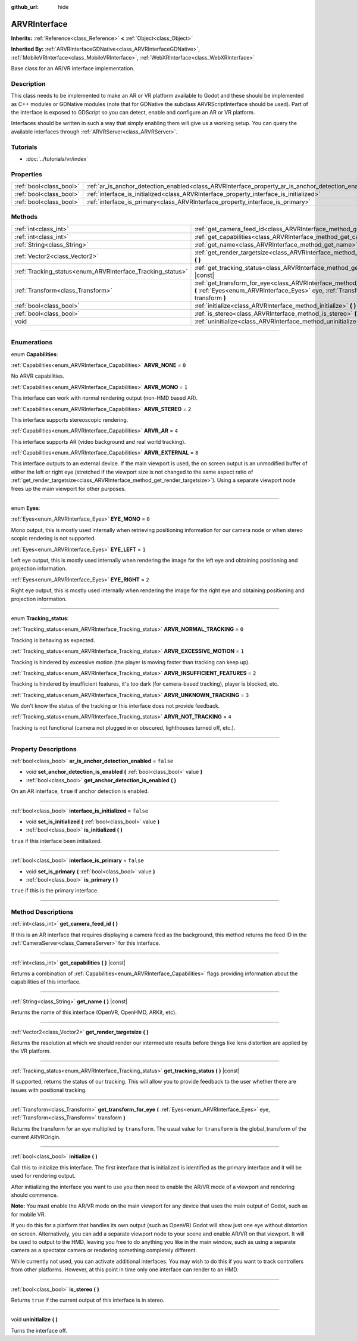 :github_url: hide

.. DO NOT EDIT THIS FILE!!!
.. Generated automatically from Godot engine sources.
.. Generator: https://github.com/godotengine/godot/tree/3.6/doc/tools/make_rst.py.
.. XML source: https://github.com/godotengine/godot/tree/3.6/doc/classes/ARVRInterface.xml.

.. _class_ARVRInterface:

ARVRInterface
=============

**Inherits:** :ref:`Reference<class_Reference>` **<** :ref:`Object<class_Object>`

**Inherited By:** :ref:`ARVRInterfaceGDNative<class_ARVRInterfaceGDNative>`, :ref:`MobileVRInterface<class_MobileVRInterface>`, :ref:`WebXRInterface<class_WebXRInterface>`

Base class for an AR/VR interface implementation.

.. rst-class:: classref-introduction-group

Description
-----------

This class needs to be implemented to make an AR or VR platform available to Godot and these should be implemented as C++ modules or GDNative modules (note that for GDNative the subclass ARVRScriptInterface should be used). Part of the interface is exposed to GDScript so you can detect, enable and configure an AR or VR platform.

Interfaces should be written in such a way that simply enabling them will give us a working setup. You can query the available interfaces through :ref:`ARVRServer<class_ARVRServer>`.

.. rst-class:: classref-introduction-group

Tutorials
---------

- :doc:`../tutorials/vr/index`

.. rst-class:: classref-reftable-group

Properties
----------

.. table::
   :widths: auto

   +-------------------------+----------------------------------------------------------------------------------------------------+-----------+
   | :ref:`bool<class_bool>` | :ref:`ar_is_anchor_detection_enabled<class_ARVRInterface_property_ar_is_anchor_detection_enabled>` | ``false`` |
   +-------------------------+----------------------------------------------------------------------------------------------------+-----------+
   | :ref:`bool<class_bool>` | :ref:`interface_is_initialized<class_ARVRInterface_property_interface_is_initialized>`             | ``false`` |
   +-------------------------+----------------------------------------------------------------------------------------------------+-----------+
   | :ref:`bool<class_bool>` | :ref:`interface_is_primary<class_ARVRInterface_property_interface_is_primary>`                     | ``false`` |
   +-------------------------+----------------------------------------------------------------------------------------------------+-----------+

.. rst-class:: classref-reftable-group

Methods
-------

.. table::
   :widths: auto

   +------------------------------------------------------------+----------------------------------------------------------------------------------------------------------------------------------------------------------------------------------+
   | :ref:`int<class_int>`                                      | :ref:`get_camera_feed_id<class_ARVRInterface_method_get_camera_feed_id>` **(** **)**                                                                                             |
   +------------------------------------------------------------+----------------------------------------------------------------------------------------------------------------------------------------------------------------------------------+
   | :ref:`int<class_int>`                                      | :ref:`get_capabilities<class_ARVRInterface_method_get_capabilities>` **(** **)** |const|                                                                                         |
   +------------------------------------------------------------+----------------------------------------------------------------------------------------------------------------------------------------------------------------------------------+
   | :ref:`String<class_String>`                                | :ref:`get_name<class_ARVRInterface_method_get_name>` **(** **)** |const|                                                                                                         |
   +------------------------------------------------------------+----------------------------------------------------------------------------------------------------------------------------------------------------------------------------------+
   | :ref:`Vector2<class_Vector2>`                              | :ref:`get_render_targetsize<class_ARVRInterface_method_get_render_targetsize>` **(** **)**                                                                                       |
   +------------------------------------------------------------+----------------------------------------------------------------------------------------------------------------------------------------------------------------------------------+
   | :ref:`Tracking_status<enum_ARVRInterface_Tracking_status>` | :ref:`get_tracking_status<class_ARVRInterface_method_get_tracking_status>` **(** **)** |const|                                                                                   |
   +------------------------------------------------------------+----------------------------------------------------------------------------------------------------------------------------------------------------------------------------------+
   | :ref:`Transform<class_Transform>`                          | :ref:`get_transform_for_eye<class_ARVRInterface_method_get_transform_for_eye>` **(** :ref:`Eyes<enum_ARVRInterface_Eyes>` eye, :ref:`Transform<class_Transform>` transform **)** |
   +------------------------------------------------------------+----------------------------------------------------------------------------------------------------------------------------------------------------------------------------------+
   | :ref:`bool<class_bool>`                                    | :ref:`initialize<class_ARVRInterface_method_initialize>` **(** **)**                                                                                                             |
   +------------------------------------------------------------+----------------------------------------------------------------------------------------------------------------------------------------------------------------------------------+
   | :ref:`bool<class_bool>`                                    | :ref:`is_stereo<class_ARVRInterface_method_is_stereo>` **(** **)**                                                                                                               |
   +------------------------------------------------------------+----------------------------------------------------------------------------------------------------------------------------------------------------------------------------------+
   | void                                                       | :ref:`uninitialize<class_ARVRInterface_method_uninitialize>` **(** **)**                                                                                                         |
   +------------------------------------------------------------+----------------------------------------------------------------------------------------------------------------------------------------------------------------------------------+

.. rst-class:: classref-section-separator

----

.. rst-class:: classref-descriptions-group

Enumerations
------------

.. _enum_ARVRInterface_Capabilities:

.. rst-class:: classref-enumeration

enum **Capabilities**:

.. _class_ARVRInterface_constant_ARVR_NONE:

.. rst-class:: classref-enumeration-constant

:ref:`Capabilities<enum_ARVRInterface_Capabilities>` **ARVR_NONE** = ``0``

No ARVR capabilities.

.. _class_ARVRInterface_constant_ARVR_MONO:

.. rst-class:: classref-enumeration-constant

:ref:`Capabilities<enum_ARVRInterface_Capabilities>` **ARVR_MONO** = ``1``

This interface can work with normal rendering output (non-HMD based AR).

.. _class_ARVRInterface_constant_ARVR_STEREO:

.. rst-class:: classref-enumeration-constant

:ref:`Capabilities<enum_ARVRInterface_Capabilities>` **ARVR_STEREO** = ``2``

This interface supports stereoscopic rendering.

.. _class_ARVRInterface_constant_ARVR_AR:

.. rst-class:: classref-enumeration-constant

:ref:`Capabilities<enum_ARVRInterface_Capabilities>` **ARVR_AR** = ``4``

This interface supports AR (video background and real world tracking).

.. _class_ARVRInterface_constant_ARVR_EXTERNAL:

.. rst-class:: classref-enumeration-constant

:ref:`Capabilities<enum_ARVRInterface_Capabilities>` **ARVR_EXTERNAL** = ``8``

This interface outputs to an external device. If the main viewport is used, the on screen output is an unmodified buffer of either the left or right eye (stretched if the viewport size is not changed to the same aspect ratio of :ref:`get_render_targetsize<class_ARVRInterface_method_get_render_targetsize>`). Using a separate viewport node frees up the main viewport for other purposes.

.. rst-class:: classref-item-separator

----

.. _enum_ARVRInterface_Eyes:

.. rst-class:: classref-enumeration

enum **Eyes**:

.. _class_ARVRInterface_constant_EYE_MONO:

.. rst-class:: classref-enumeration-constant

:ref:`Eyes<enum_ARVRInterface_Eyes>` **EYE_MONO** = ``0``

Mono output, this is mostly used internally when retrieving positioning information for our camera node or when stereo scopic rendering is not supported.

.. _class_ARVRInterface_constant_EYE_LEFT:

.. rst-class:: classref-enumeration-constant

:ref:`Eyes<enum_ARVRInterface_Eyes>` **EYE_LEFT** = ``1``

Left eye output, this is mostly used internally when rendering the image for the left eye and obtaining positioning and projection information.

.. _class_ARVRInterface_constant_EYE_RIGHT:

.. rst-class:: classref-enumeration-constant

:ref:`Eyes<enum_ARVRInterface_Eyes>` **EYE_RIGHT** = ``2``

Right eye output, this is mostly used internally when rendering the image for the right eye and obtaining positioning and projection information.

.. rst-class:: classref-item-separator

----

.. _enum_ARVRInterface_Tracking_status:

.. rst-class:: classref-enumeration

enum **Tracking_status**:

.. _class_ARVRInterface_constant_ARVR_NORMAL_TRACKING:

.. rst-class:: classref-enumeration-constant

:ref:`Tracking_status<enum_ARVRInterface_Tracking_status>` **ARVR_NORMAL_TRACKING** = ``0``

Tracking is behaving as expected.

.. _class_ARVRInterface_constant_ARVR_EXCESSIVE_MOTION:

.. rst-class:: classref-enumeration-constant

:ref:`Tracking_status<enum_ARVRInterface_Tracking_status>` **ARVR_EXCESSIVE_MOTION** = ``1``

Tracking is hindered by excessive motion (the player is moving faster than tracking can keep up).

.. _class_ARVRInterface_constant_ARVR_INSUFFICIENT_FEATURES:

.. rst-class:: classref-enumeration-constant

:ref:`Tracking_status<enum_ARVRInterface_Tracking_status>` **ARVR_INSUFFICIENT_FEATURES** = ``2``

Tracking is hindered by insufficient features, it's too dark (for camera-based tracking), player is blocked, etc.

.. _class_ARVRInterface_constant_ARVR_UNKNOWN_TRACKING:

.. rst-class:: classref-enumeration-constant

:ref:`Tracking_status<enum_ARVRInterface_Tracking_status>` **ARVR_UNKNOWN_TRACKING** = ``3``

We don't know the status of the tracking or this interface does not provide feedback.

.. _class_ARVRInterface_constant_ARVR_NOT_TRACKING:

.. rst-class:: classref-enumeration-constant

:ref:`Tracking_status<enum_ARVRInterface_Tracking_status>` **ARVR_NOT_TRACKING** = ``4``

Tracking is not functional (camera not plugged in or obscured, lighthouses turned off, etc.).

.. rst-class:: classref-section-separator

----

.. rst-class:: classref-descriptions-group

Property Descriptions
---------------------

.. _class_ARVRInterface_property_ar_is_anchor_detection_enabled:

.. rst-class:: classref-property

:ref:`bool<class_bool>` **ar_is_anchor_detection_enabled** = ``false``

.. rst-class:: classref-property-setget

- void **set_anchor_detection_is_enabled** **(** :ref:`bool<class_bool>` value **)**
- :ref:`bool<class_bool>` **get_anchor_detection_is_enabled** **(** **)**

On an AR interface, ``true`` if anchor detection is enabled.

.. rst-class:: classref-item-separator

----

.. _class_ARVRInterface_property_interface_is_initialized:

.. rst-class:: classref-property

:ref:`bool<class_bool>` **interface_is_initialized** = ``false``

.. rst-class:: classref-property-setget

- void **set_is_initialized** **(** :ref:`bool<class_bool>` value **)**
- :ref:`bool<class_bool>` **is_initialized** **(** **)**

``true`` if this interface been initialized.

.. rst-class:: classref-item-separator

----

.. _class_ARVRInterface_property_interface_is_primary:

.. rst-class:: classref-property

:ref:`bool<class_bool>` **interface_is_primary** = ``false``

.. rst-class:: classref-property-setget

- void **set_is_primary** **(** :ref:`bool<class_bool>` value **)**
- :ref:`bool<class_bool>` **is_primary** **(** **)**

``true`` if this is the primary interface.

.. rst-class:: classref-section-separator

----

.. rst-class:: classref-descriptions-group

Method Descriptions
-------------------

.. _class_ARVRInterface_method_get_camera_feed_id:

.. rst-class:: classref-method

:ref:`int<class_int>` **get_camera_feed_id** **(** **)**

If this is an AR interface that requires displaying a camera feed as the background, this method returns the feed ID in the :ref:`CameraServer<class_CameraServer>` for this interface.

.. rst-class:: classref-item-separator

----

.. _class_ARVRInterface_method_get_capabilities:

.. rst-class:: classref-method

:ref:`int<class_int>` **get_capabilities** **(** **)** |const|

Returns a combination of :ref:`Capabilities<enum_ARVRInterface_Capabilities>` flags providing information about the capabilities of this interface.

.. rst-class:: classref-item-separator

----

.. _class_ARVRInterface_method_get_name:

.. rst-class:: classref-method

:ref:`String<class_String>` **get_name** **(** **)** |const|

Returns the name of this interface (OpenVR, OpenHMD, ARKit, etc).

.. rst-class:: classref-item-separator

----

.. _class_ARVRInterface_method_get_render_targetsize:

.. rst-class:: classref-method

:ref:`Vector2<class_Vector2>` **get_render_targetsize** **(** **)**

Returns the resolution at which we should render our intermediate results before things like lens distortion are applied by the VR platform.

.. rst-class:: classref-item-separator

----

.. _class_ARVRInterface_method_get_tracking_status:

.. rst-class:: classref-method

:ref:`Tracking_status<enum_ARVRInterface_Tracking_status>` **get_tracking_status** **(** **)** |const|

If supported, returns the status of our tracking. This will allow you to provide feedback to the user whether there are issues with positional tracking.

.. rst-class:: classref-item-separator

----

.. _class_ARVRInterface_method_get_transform_for_eye:

.. rst-class:: classref-method

:ref:`Transform<class_Transform>` **get_transform_for_eye** **(** :ref:`Eyes<enum_ARVRInterface_Eyes>` eye, :ref:`Transform<class_Transform>` transform **)**

Returns the transform for an eye multiplied by ``transform``. The usual value for ``transform`` is the global_transform of the current ARVROrigin.

.. rst-class:: classref-item-separator

----

.. _class_ARVRInterface_method_initialize:

.. rst-class:: classref-method

:ref:`bool<class_bool>` **initialize** **(** **)**

Call this to initialize this interface. The first interface that is initialized is identified as the primary interface and it will be used for rendering output.

After initializing the interface you want to use you then need to enable the AR/VR mode of a viewport and rendering should commence.

\ **Note:** You must enable the AR/VR mode on the main viewport for any device that uses the main output of Godot, such as for mobile VR.

If you do this for a platform that handles its own output (such as OpenVR) Godot will show just one eye without distortion on screen. Alternatively, you can add a separate viewport node to your scene and enable AR/VR on that viewport. It will be used to output to the HMD, leaving you free to do anything you like in the main window, such as using a separate camera as a spectator camera or rendering something completely different.

While currently not used, you can activate additional interfaces. You may wish to do this if you want to track controllers from other platforms. However, at this point in time only one interface can render to an HMD.

.. rst-class:: classref-item-separator

----

.. _class_ARVRInterface_method_is_stereo:

.. rst-class:: classref-method

:ref:`bool<class_bool>` **is_stereo** **(** **)**

Returns ``true`` if the current output of this interface is in stereo.

.. rst-class:: classref-item-separator

----

.. _class_ARVRInterface_method_uninitialize:

.. rst-class:: classref-method

void **uninitialize** **(** **)**

Turns the interface off.

.. |virtual| replace:: :abbr:`virtual (This method should typically be overridden by the user to have any effect.)`
.. |const| replace:: :abbr:`const (This method has no side effects. It doesn't modify any of the instance's member variables.)`
.. |vararg| replace:: :abbr:`vararg (This method accepts any number of arguments after the ones described here.)`
.. |static| replace:: :abbr:`static (This method doesn't need an instance to be called, so it can be called directly using the class name.)`
